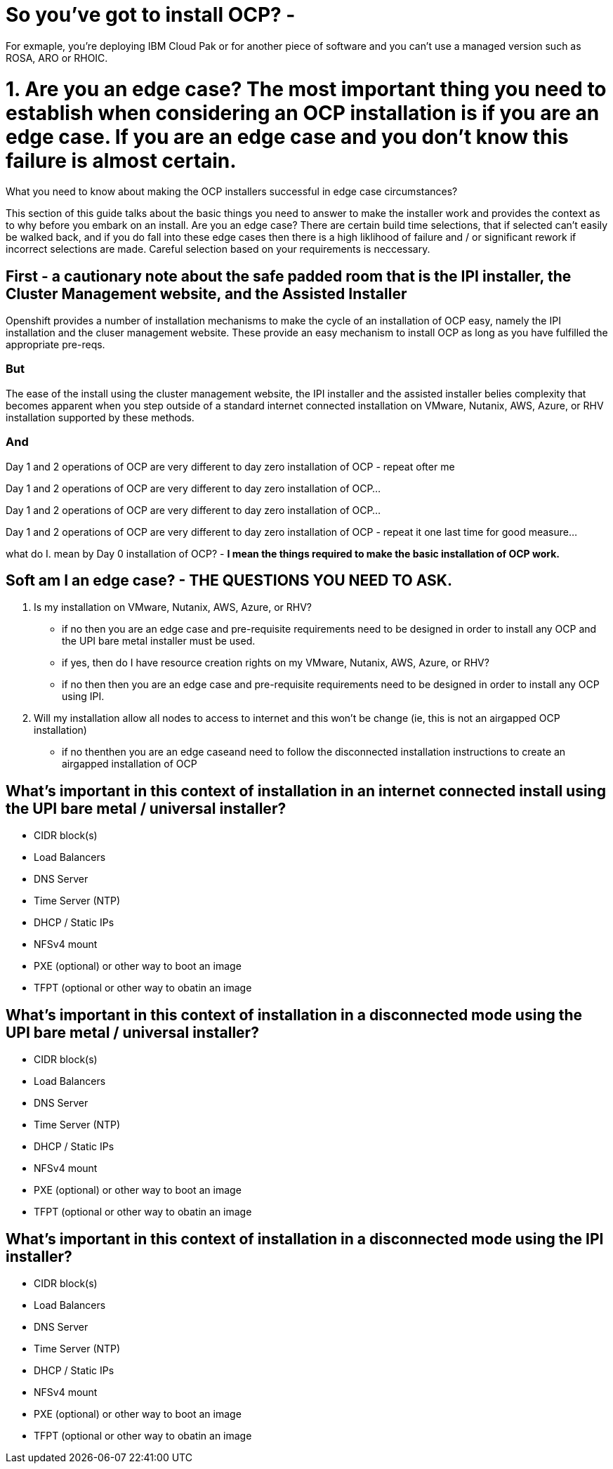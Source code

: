 # So you've got to install OCP? - 

For exmaple, you're deploying IBM Cloud Pak or for another piece of software and you can't use a managed version such as ROSA, ARO or RHOIC.  

# 1. **Are you an edge case?** The most important thing you need to establish when considering an OCP installation is if you are an edge case.  If you are an edge case and you don't know this failure is almost certain.  

What you need to know about making the OCP installers successful in edge case circumstances?

This section of this guide talks about the basic things you need to answer to make the installer work and provides the context as to why before you embark on an install.  Are you an edge case?  There are certain build time selections, that if selected can't easily be walked back, and if you do fall into these edge cases then there is a high liklihood of failure and / or significant rework if incorrect selections are made.  Careful selection based on your requirements is neccessary.

## First - a cautionary note about the safe padded room that is the IPI installer, the Cluster Management website, and the Assisted Installer

Openshift provides a number of installation mechanisms to make the cycle of an installation of OCP easy, namely the IPI installation and the cluser management website.  These provide an easy mechanism to install OCP as long as you have fulfilled the appropriate pre-reqs.  

### But

The ease of the install using the cluster management website, the IPI installer and the assisted installer belies complexity that becomes apparent when you step outside of a standard internet connected installation on VMware, Nutanix, AWS, Azure, or RHV installation supported by these methods.

### And

Day 1 and 2 operations of OCP are very different to day zero installation of OCP - repeat ofter me

Day 1 and 2 operations of OCP are very different to day zero installation of OCP... 

Day 1 and 2 operations of OCP are very different to day zero installation of OCP... 

Day 1 and 2 operations of OCP are very different to day zero installation of OCP - repeat it one last time for good measure...

what do I. mean by Day 0 installation of OCP? - **I mean the things required to make the basic installation of OCP work.**


## Soft am I an edge case? - THE QUESTIONS YOU NEED TO ASK.

1. Is my installation on VMware, Nutanix, AWS, Azure, or RHV?
   - if no then you are an edge case and pre-requisite requirements need to be designed in order to install any OCP and the UPI bare metal installer must be used.
   - if yes, then do I have resource creation rights on my VMware, Nutanix, AWS, Azure, or RHV?
   - if no then then you are an edge case and pre-requisite requirements need to be designed in order to install any OCP using IPI.
2. Will my installation allow all nodes to access to internet and this won't be change (ie, this is not an airgapped OCP installation)
   - if no thenthen you are an edge caseand need to follow the disconnected installation instructions to create an airgapped installation of OCP
   
## What's important in this context of installation in an internet connected install using the UPI bare metal / universal installer?

- CIDR block(s)
- Load Balancers
- DNS Server
- Time Server (NTP)
- DHCP / Static IPs
- NFSv4 mount
- PXE (optional) or other way to boot an image
- TFPT (optional or other way to obatin an image

## What's important in this context of installation in a disconnected mode using the UPI bare metal / universal installer?

- CIDR block(s)
- Load Balancers
- DNS Server
- Time Server (NTP)
- DHCP / Static IPs
- NFSv4 mount
- PXE (optional) or other way to boot an image
- TFPT (optional or other way to obatin an image

## What's important in this context of installation in a disconnected mode using the IPI installer?

- CIDR block(s)
- Load Balancers
- DNS Server
- Time Server (NTP)
- DHCP / Static IPs
- NFSv4 mount
- PXE (optional) or other way to boot an image
- TFPT (optional or other way to obatin an image
